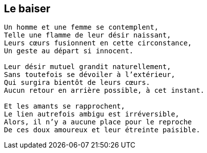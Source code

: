== Le baiser

[verse]
____
Un homme et une femme se contemplent,
Telle une flamme de leur désir naissant,
Leurs cœurs fusionnent en cette circonstance,
Un geste au départ si innocent.

Leur désir mutuel grandit naturellement,
Sans toutefois se dévoiler à l'extérieur,
Qui surgira bientôt de leurs cœurs.
Aucun retour en arrière possible, à cet instant.

Et les amants se rapprochent,
Le lien autrefois ambigu est irréversible,
Alors, il n'y a aucune place pour le reproche
De ces doux amoureux et leur étreinte paisible.
____
